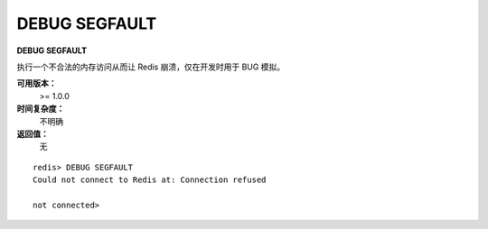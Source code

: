 .. _debug_segfault:

DEBUG SEGFAULT
===============

**DEBUG SEGFAULT**

执行一个不合法的内存访问从而让 Redis 崩溃，仅在开发时用于 BUG 模拟。

**可用版本：**
    >= 1.0.0

**时间复杂度：**
    不明确

**返回值：**
    无

::

    redis> DEBUG SEGFAULT
    Could not connect to Redis at: Connection refused

    not connected> 


